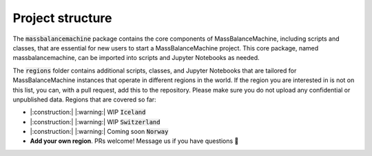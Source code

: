 
Project structure
=================

The :code:`massbalancemachine` package contains the core components of MassBalanceMachine, including scripts and classes, that are essential for new users to start a MassBalanceMachine project. This core package, named massbalancemachine, can be imported into scripts and Jupyter Notebooks as needed.

The :code:`regions` folder contains additional scripts, classes, and Jupyter Notebooks that are tailored for MassBalanceMachine instances that operate in different regions in the world. If the region you are interested in is not on this list, you can, with a pull request, add this to the repository. Please make sure you do not upload any confidential or unpublished data. Regions that are covered so far:

* |:construction:| |:warning:| WIP :code:`Iceland`
* |:construction:| |:warning:| WIP :code:`Switzerland`
* |:construction:| |:warning:| Coming soon :code:`Norway`
* **Add your own region**. PRs welcome! Message us if you have questions 🙂
